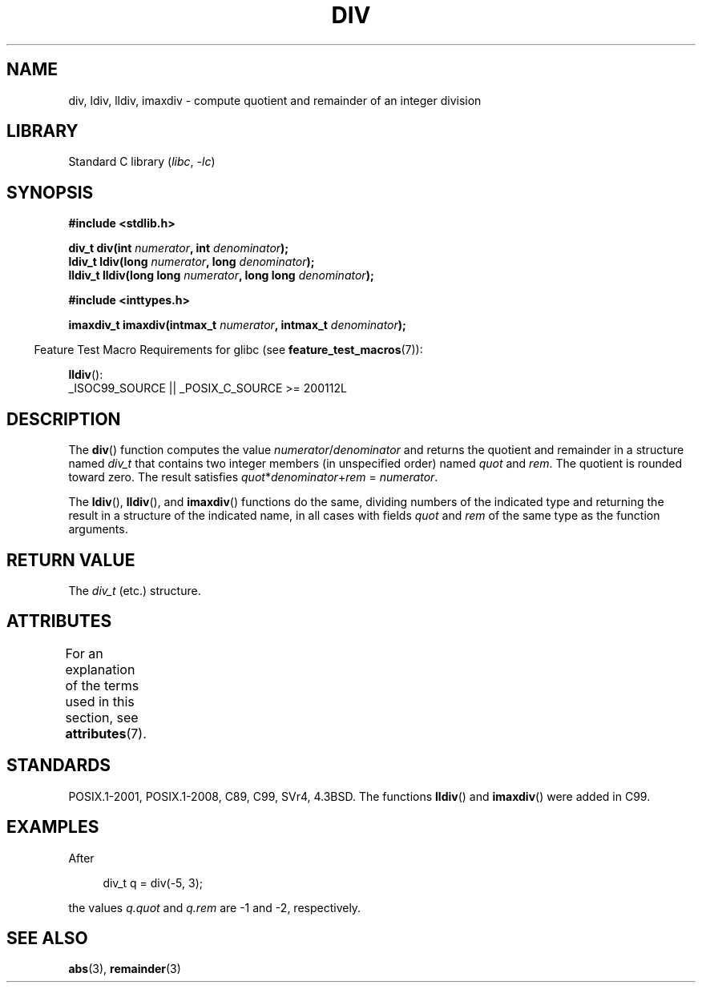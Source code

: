 .\" Copyright 1993 David Metcalfe (david@prism.demon.co.uk)
.\"
.\" SPDX-License-Identifier: Linux-man-pages-copyleft
.\"
.\" References consulted:
.\"     Linux libc source code
.\"     Lewine's _POSIX Programmer's Guide_ (O'Reilly & Associates, 1991)
.\"     386BSD man pages
.\"
.\" Modified 1993-03-29, David Metcalfe
.\" Modified 1993-07-24, Rik Faith (faith@cs.unc.edu)
.\" Modified 2002-08-10, 2003-11-01 Walter Harms, aeb
.\"
.TH DIV 3 2021-03-22 "Linux man-pages (unreleased)"
.SH NAME
div, ldiv, lldiv, imaxdiv \- compute quotient and remainder of
an integer division
.SH LIBRARY
Standard C library
.RI ( libc ", " \-lc )
.SH SYNOPSIS
.nf
.B #include <stdlib.h>
.PP
.BI "div_t div(int " numerator ", int " denominator );
.BI "ldiv_t ldiv(long " numerator ", long " denominator );
.BI "lldiv_t lldiv(long long " numerator ", long long " denominator );
.PP
.B #include <inttypes.h>
.PP
.BI "imaxdiv_t imaxdiv(intmax_t " numerator ", intmax_t " denominator );
.fi
.PP
.RS -4
Feature Test Macro Requirements for glibc (see
.BR feature_test_macros (7)):
.RE
.PP
.BR lldiv ():
.nf
    _ISOC99_SOURCE || _POSIX_C_SOURCE >= 200112L
.fi
.SH DESCRIPTION
The
.BR div ()
function computes the value
\fInumerator\fP/\fIdenominator\fP and
returns the quotient and remainder in a structure
named \fIdiv_t\fP that contains
two integer members (in unspecified order) named \fIquot\fP and \fIrem\fP.
The quotient is rounded toward zero.
The result satisfies \fIquot\fP*\fIdenominator\fP+\fIrem\fP = \fInumerator\fP.
.PP
The
.BR ldiv (),
.BR lldiv (),
and
.BR imaxdiv ()
functions do the same,
dividing numbers of the indicated type and
returning the result in a structure
of the indicated name, in all cases with fields \fIquot\fP and \fIrem\fP
of the same type as the function arguments.
.SH RETURN VALUE
The \fIdiv_t\fP (etc.) structure.
.SH ATTRIBUTES
For an explanation of the terms used in this section, see
.BR attributes (7).
.ad l
.nh
.TS
allbox;
lbx lb lb
l l l.
Interface	Attribute	Value
T{
.BR div (),
.BR ldiv (),
.BR lldiv (),
.BR imaxdiv ()
T}	Thread safety	MT-Safe
.TE
.hy
.ad
.sp 1
.SH STANDARDS
POSIX.1-2001, POSIX.1-2008, C89, C99, SVr4, 4.3BSD.
The functions
.BR lldiv ()
and
.BR imaxdiv ()
were added in C99.
.SH EXAMPLES
After
.PP
.in +4n
.EX
div_t q = div(\-5, 3);
.EE
.in
.PP
the values \fIq.quot\fP and \fIq.rem\fP are \-1 and \-2, respectively.
.SH SEE ALSO
.BR abs (3),
.BR remainder (3)
